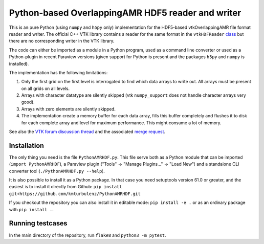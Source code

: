 ##################################################
Python-based OverlappingAMR HDF5 reader and writer
##################################################

This is an pure Python (using ``numpy`` and ``h5py`` only) implementation for
the HDF5-based vtkOverlappingAMR file format reader and writer. The official
C++ VTK library contains a reader for the same format in the
``vtkHDFReader`` `class <https://vtk.org/doc/nightly/html/classvtkHDFReader.html>`_
but there are no corresponding writer in the VTK library.

The code can either be imported as a module in a Python program, used as a
command line converter or used as a Python-plugin in recent Paraview
versions (given support for Python is present and the packages ``h5py`` and
``numpy`` is installed).

The implementation has the following limitations:

1.  Only the first grid on the first level is interrogated to find which data
    arrays to write out. All arrays must be present on all grids on all levels.

2.  Arrays with character datatype are silently skipped (vtk ``numpy_support``
    does not handle character arrays very good).

3.  Arrays with zero elements are silently skipped.

4.  The implementation create a memory buffer for each data array, fills this
    buffer completely and flushes it to disk for each complete array and level
    for maximum performance. This might consume a lot of memory.

See also the `VTK forum discussion thread <https://discourse.vtk.org/t/overlapping-amr-support-in-vtkhdf/7868>`_
and the associated `merge request <https://gitlab.kitware.com/vtk/vtk/-/merge_requests/9065>`_.


************
Installation
************

The only thing you need is the file ``PythonAMRHDF.py``. This file serve
both as a Python module that can be imported (``import PythonAMRHDF``),
a Paraview plugin ("Tools" -> "Manage Plugins..." -> "Load New") and a
standalone CLI converter tool (``./PythonAMRHDF.py --help``).

It is also possible to install it as a Python package. In that case you need
setuptools version 61.0 or greater, and the easiest is to install it directly
from Github:
``pip install git+https://github.com/kmturbulenz/PythonAMRHDF.git``

If you checkout the repository you can also install it in editable mode:
``pip install -e .`` or as an ordinary package with ``pip install .``.


*****************
Running testcases
*****************
In the main directory of the repository, run ``flake8`` and
``python3 -m pytest``.
